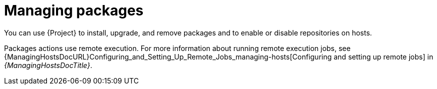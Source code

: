 [id="managing-packages_{context}"]
= Managing packages

You can use {Project} to install, upgrade, and remove packages and to enable or disable repositories on hosts.

Packages actions use remote execution.
For more information about running remote execution jobs, see {ManagingHostsDocURL}Configuring_and_Setting_Up_Remote_Jobs_managing-hosts[Configuring and setting up remote jobs] in _{ManagingHostsDocTitle}_.
